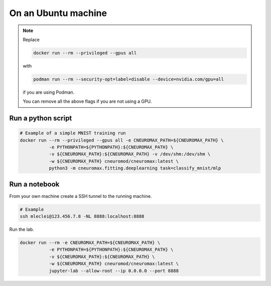 On an Ubuntu machine
====================

.. note::

    Replace

    .. code-block:: bash

        docker run --rm --privileged --gpus all

    with

    .. code-block:: bash

        podman run --rm --security-opt=label=disable --device=nvidia.com/gpu=all

    if you are using Podman.

    You can remove all the above flags if you are not using a GPU.

Run a python script
-------------------

.. code-block:: bash

    # Example of a simple MNIST training run
    docker run --rm --privileged --gpus all -e CNEUROMAX_PATH=${CNEUROMAX_PATH} \
               -e PYTHONPATH=${PYTHONPATH}:${CNEUROMAX_PATH} \
               -v ${CNEUROMAX_PATH}:${CNEUROMAX_PATH} -v /dev/shm:/dev/shm \
               -w ${CNEUROMAX_PATH} cneuromod/cneuromax:latest \
               python3 -m cneuromax.fitting.deeplearning task=classify_mnist/mlp

Run a notebook
--------------

From your own machine create a SSH tunnel to the running machine.

.. code-block:: bash

   # Example
   ssh mleclei@123.456.7.8 -NL 8888:localhost:8888

Run the lab.

.. code-block:: bash

    docker run --rm -e CNEUROMAX_PATH=${CNEUROMAX_PATH} \
               -e PYTHONPATH=${PYTHONPATH}:${CNEUROMAX_PATH} \
               -v ${CNEUROMAX_PATH}:${CNEUROMAX_PATH} \
               -w ${CNEUROMAX_PATH} cneuromod/cneuromax:latest \
               jupyter-lab --allow-root --ip 0.0.0.0 --port 8888
